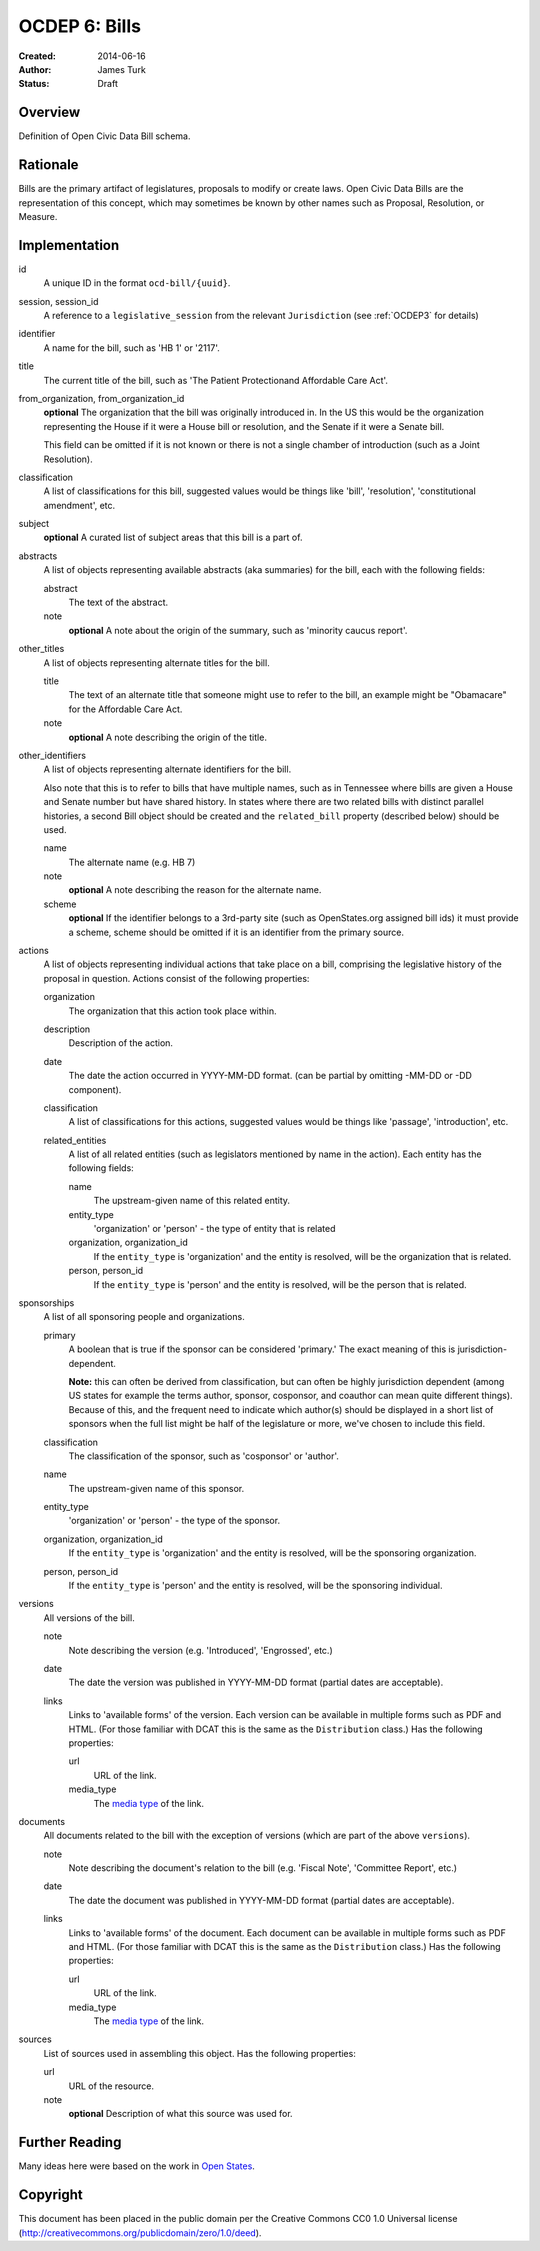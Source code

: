 ==============
OCDEP 6: Bills
==============

:Created: 2014-06-16
:Author: James Turk
:Status: Draft

Overview
========

Definition of Open Civic Data Bill schema.

Rationale
=========

Bills are the primary artifact of legislatures, proposals to modify or create laws.  Open Civic Data
Bills are the representation of this concept, which may sometimes be known by other names such as
Proposal, Resolution, or Measure.

Implementation
==============

id
    A unique ID in the format ``ocd-bill/{uuid}``.

session, session_id
    A reference to a ``legislative_session`` from the relevant ``Jurisdiction`` (see :ref:`OCDEP3` for details)

identifier
    A name for the bill, such as 'HB 1' or '2117'.

title
    The current title of the bill, such as 'The Patient Protectionand Affordable Care Act'.

from_organization, from_organization_id
    **optional**
    The organization that the bill was originally introduced in.  In the US this would be the organization
    representing the House if it were a House bill or resolution, and the Senate if it were a Senate bill.

    This field can be omitted if it is not known or there is not a single chamber of introduction (such as
    a Joint Resolution).

classification
    A list of classifications for this bill, suggested values would be things like 'bill',
    'resolution', 'constitutional amendment', etc.

subject
    **optional**
    A curated list of subject areas that this bill is a part of.

abstracts
    A list of objects representing available abstracts (aka summaries) for the bill, each with the
    following fields:

    abstract
        The text of the abstract.

    note
        **optional**
        A note about the origin of the summary, such as 'minority caucus report'.

other_titles
    A list of objects representing alternate titles for the bill.

    title
        The text of an alternate title that someone might use to refer to the bill,
        an example might be "Obamacare" for the Affordable Care Act.

    note
        **optional**
        A note describing the origin of the title.

other_identifiers
    A list of objects representing alternate identifiers for the bill.

    Also note that this is to refer to bills that have multiple names, such as in Tennessee where
    bills are given a House and Senate number but have shared history.  In states where there
    are two related bills with distinct parallel histories, a second Bill object should be
    created and the ``related_bill`` property (described below) should be used.

    name
        The alternate name (e.g. HB 7)

    note
        **optional**
        A note describing the reason for the alternate name.

    scheme
        **optional**
        If the identifier belongs to a 3rd-party site (such as OpenStates.org assigned bill ids)
        it must provide a scheme, scheme should be omitted if it is an identifier from the
        primary source.

actions
    A list of objects representing individual actions that take place on a bill, comprising the
    legislative history of the proposal in question.  Actions consist of the following properties:

    organization
        The organization that this action took place within.

    description
        Description of the action.

    date
        The date the action occurred in YYYY-MM-DD format. (can be partial by omitting -MM-DD or
        -DD component).

    classification
        A list of classifications for this actions, suggested values would be things like
        'passage', 'introduction', etc.

    related_entities
        A list of all related entities (such as legislators mentioned by name in the action).
        Each entity has the following fields:

        name
            The upstream-given name of this related entity.

        entity_type
            'organization' or 'person' - the type of entity that is related

        organization, organization_id
            If the ``entity_type`` is 'organization' and the entity is resolved, will be the
            organization that is related.

        person, person_id
            If the ``entity_type`` is 'person' and the entity is resolved, will be the
            person that is related.

sponsorships
    A list of all sponsoring people and organizations.

    primary
        A boolean that is true if the sponsor can be considered 'primary.'  The exact meaning
        of this is jurisdiction-dependent.

        **Note:** this can often be derived from classification, but can often be highly
        jurisdiction dependent (among US states for example the terms author, sponsor,
        cosponsor, and coauthor can mean quite different things).  Because of this, and the
        frequent need to indicate which author(s) should be displayed in a short list of
        sponsors when the full list might be half of the legislature or more, we've chosen
        to include this field.

    classification
        The classification of the sponsor, such as 'cosponsor' or 'author'.

    name
        The upstream-given name of this sponsor.

    entity_type
        'organization' or 'person' - the type of the sponsor.

    organization, organization_id
        If the ``entity_type`` is 'organization' and the entity is resolved, will be the
        sponsoring organization.

    person, person_id
        If the ``entity_type`` is 'person' and the entity is resolved, will be the
        sponsoring individual.

versions
    All versions of the bill.

    note
        Note describing the version (e.g. 'Introduced', 'Engrossed', etc.)
    date
        The date the version was published in YYYY-MM-DD format (partial dates are acceptable).
    links
        Links to 'available forms' of the version.  Each version can be available in
        multiple forms such as PDF and HTML.  (For those familiar with DCAT this is the same
        as the ``Distribution`` class.)
        Has the following properties:

        url
            URL of the link.
        media_type
            The `media type <http://en.wikipedia.org/wiki/Internet_media_type>`_ of the link.



documents
    All documents related to the bill with the exception of versions (which are part of
    the above ``versions``).

    note
        Note describing the document's relation to the bill (e.g. 'Fiscal Note',
        'Committee Report', etc.)
    date
        The date the document was published in YYYY-MM-DD format
        (partial dates are acceptable).
    links
        Links to 'available forms' of the document.  Each document can be available in
        multiple forms such as PDF and HTML.  (For those familiar with DCAT this is the same
        as the ``Distribution`` class.)
        Has the following properties:

        url
            URL of the link.
        media_type
            The `media type <http://en.wikipedia.org/wiki/Internet_media_type>`_ of the link.

sources
    List of sources used in assembling this object.  Has the following properties:

    url
        URL of the resource.
    note
        **optional**
        Description of what this source was used for.


Further Reading
===============

Many ideas here were based on the work in `Open States <https://github.com/sunlightlabs/billy/blob/master/billy/schemas/bill.json>`_.

Copyright
=========

This document has been placed in the public domain per the Creative Commons
CC0 1.0 Universal license (http://creativecommons.org/publicdomain/zero/1.0/deed).
